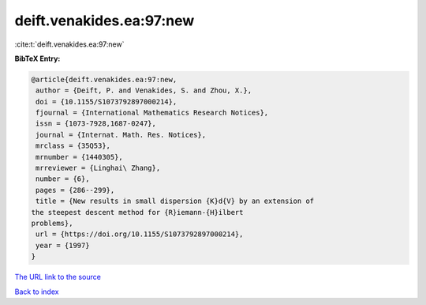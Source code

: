 deift.venakides.ea:97:new
=========================

:cite:t:`deift.venakides.ea:97:new`

**BibTeX Entry:**

.. code-block:: bibtex

   @article{deift.venakides.ea:97:new,
    author = {Deift, P. and Venakides, S. and Zhou, X.},
    doi = {10.1155/S1073792897000214},
    fjournal = {International Mathematics Research Notices},
    issn = {1073-7928,1687-0247},
    journal = {Internat. Math. Res. Notices},
    mrclass = {35Q53},
    mrnumber = {1440305},
    mrreviewer = {Linghai\ Zhang},
    number = {6},
    pages = {286--299},
    title = {New results in small dispersion {K}d{V} by an extension of
   the steepest descent method for {R}iemann-{H}ilbert
   problems},
    url = {https://doi.org/10.1155/S1073792897000214},
    year = {1997}
   }

`The URL link to the source <ttps://doi.org/10.1155/S1073792897000214}>`__


`Back to index <../By-Cite-Keys.html>`__
